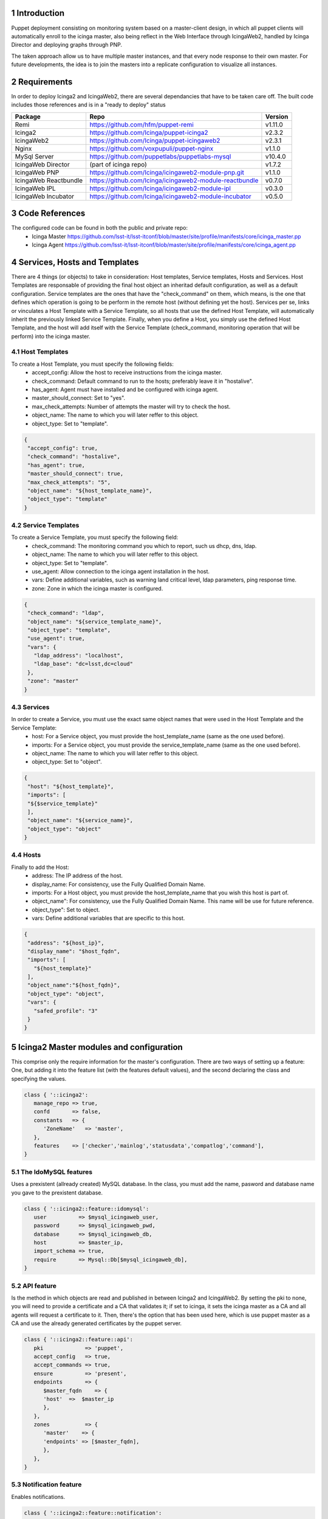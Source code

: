 
Introduction
============

Puppet deployment consisting on monitoring system based on a master-client design, 
in which all puppet clients will automatically enroll to the icinga master, also 
being reflect in the Web Interface through IcingaWeb2, handled by Icinga Director 
and deploying graphs through PNP.

The taken approach allow us to have multiple master instances, and that every node
response to their own master. For future developments, the idea is to join the 
masters into a replicate configuration to visualize all instances.

Requirements
============

In order to deploy Icinga2 and IcingaWeb2, there are several dependancies that have
to be taken care off. The built code includes those references and is in a "ready to
deploy" status

+-------------------------+---------------------------------------------------------+----------+
| Package                 |    Repo                                                 | Version  |
+=========================+=========================================================+==========+
|Remi                     | https://github.com/hfm/puppet-remi                      | v1.11.0  |
+-------------------------+---------------------------------------------------------+----------+
|Icinga2                  | https://github.com/Icinga/puppet-icinga2                | v2.3.2   |
+-------------------------+---------------------------------------------------------+----------+
|IcingaWeb2               | https://github.com/Icinga/puppet-icingaweb2             | v2.3.1   |
+-------------------------+---------------------------------------------------------+----------+
|Nginx                    | https://github.com/voxpupuli/puppet-nginx               | v1.1.0   |
+-------------------------+---------------------------------------------------------+----------+
|MySql Server             | https://github.com/puppetlabs/puppetlabs-mysql          | v10.4.0  |
+-------------------------+---------------------------------------------------------+----------+
|IcingaWeb Director       | (part of icinga repo)                                   | v1.7.2   |
+-------------------------+---------------------------------------------------------+----------+
|IcingaWeb PNP            | https://github.com/Icinga/icingaweb2-module-pnp.git     | v1.1.0   |
+-------------------------+---------------------------------------------------------+----------+
|IcingaWeb Reactbundle    | https://github.com/Icinga/icingaweb2-module-reactbundle | v0.7.0   |
+-------------------------+---------------------------------------------------------+----------+
|IcingaWeb IPL            | https://github.com/Icinga/icingaweb2-module-ipl         | v0.3.0   |
+-------------------------+---------------------------------------------------------+----------+
|IcingaWeb Incubator      | https://github.com/Icinga/icingaweb2-module-incubator   | v0.5.0   |
+-------------------------+---------------------------------------------------------+----------+

Code References
===============

The configured code can be found in both the public and private repo:
 - Icinga Master
   https://github.com/lsst-it/lsst-itconf/blob/master/site/profile/manifests/core/icinga_master.pp
 - Icinga Agent
   https://github.com/lsst-it/lsst-itconf/blob/master/site/profile/manifests/core/icinga_agent.pp


Services, Hosts and Templates
=============================

There are 4 things (or objects) to take in consideration: Host templates, Service templates, Hosts and Services.
Host Templates are responsable of providing the final host object an inheritad default configuration, as
well as a default configuration.
Service templates are the ones that have the "check_command" on them, which means, is the one that defines
which operation is going to be perform in the remote host (without defining yet the host).
Services per se, links or vinculates a Host Template with a Service Template, so all hosts that use the
defined Host Template, will automatically inherit the previously linked Service Template.
Finally, when you define a Host, you simply use the defined Host Template, and the host will add itself
with the Service Template (check_command, monitoring operation that will be perform) into the icinga
master.

Host Templates
--------------

To create a Host Template, you must specify the following fields:
   - accept_config:         Allow the host to receive instructions from the icinga master.
   - check_command:         Default command to run to the hosts; preferably leave it in "hostalive".
   - has_agent:             Agent must have installed and be configured with icinga agent.
   - master_should_connect: Set to "yes".
   - max_check_attempts:    Number of attempts the master will try to check the host.
   - object_name:           The name to which you will later reffer to this object.
   - object_type:           Set to "template".

.. code-block:: json

   {
    "accept_config": true,
    "check_command": "hostalive",
    "has_agent": true,
    "master_should_connect": true,
    "max_check_attempts": "5",
    "object_name": "${host_template_name}",
    "object_type": "template"
   }

Service Templates
-----------------

To create a Service Template, you must specify the following field:
   - check_command: The monitoring command you which to report, such us dhcp, dns, ldap.
   - object_name:   The name to which you will later reffer to this object.
   - object_type:   Set to "template".
   - use_agent:     Allow connection to the icinga agent installation in the host.
   - vars:          Define additional variables, such as warning land critical level, ldap parameters, ping response time.
   - zone:          Zone in which the icinga master is configured.

.. code-block:: json

   {
    "check_command": "ldap",
    "object_name": "${service_template_name}",
    "object_type": "template",
    "use_agent": true,
    "vars": {
      "ldap_address": "localhost",
      "ldap_base": "dc=lsst,dc=cloud"
    },
    "zone": "master"
   }

Services
--------

In order to create a Service, you must use the exact same object names that were used in the Host Template and the Service Template:
   - host:        For a Service object, you must provide the host_template_name (same as the one used before).
   - imports:     For a Service object, you must provide the service_template_name (same as the one used before).
   - object_name: The name to which you will later reffer to this object.
   - object_type: Set to "object".

.. code-block:: json

   {
    "host": "${host_template}",
    "imports": [
    "${$service_template}"
    ],
    "object_name": "${service_name}",
    "object_type": "object"
   }

Hosts
-----

Finally to add the Host:
   - address:      The IP address of the host.
   - display_name: For consistency, use the Fully Qualified Domain Name.
   - imports:      For a Host object, you must provide the host_template_name that you wish this host is part of.
   - object_name": For consistency, use the Fully Qualified Domain Name. This name will be use for future reference.
   - object_type": Set to object.
   - vars:         Define additional variables that are specific to this host.

.. code-block:: json

   {
    "address": "${host_ip}",
    "display_name": "$host_fqdn",
    "imports": [
      "${host_template}"
    ],
    "object_name":"${host_fqdn}",
    "object_type": "object",
    "vars": {
      "safed_profile": "3"
    }
   }


Icinga2 Master modules and configuration
========================================

This comprise only the require information for the master's configuration. There are two ways of setting up a feature:
One, but adding it into the feature list (with the features default values), and the second declaring the class and 
specifying the values.

.. code-block:: puppet

   class { '::icinga2':
      manage_repo => true,
      confd       => false,
      constants   => {
         'ZoneName'   => 'master',
      },
      features    => ['checker','mainlog','statusdata','compatlog','command'],
   }

The IdoMySQL features
---------------------

Uses a prexistent (allready created) MySQL database. In the class, you must add the name, pasword 
and database name you gave to the prexistent database.

.. code-block:: puppet

   class { '::icinga2::feature::idomysql':
      user          => $mysql_icingaweb_user,
      password      => $mysql_icingaweb_pwd,
      database      => $mysql_icingaweb_db,
      host          => $master_ip,
      import_schema => true,
      require       => Mysql::Db[$mysql_icingaweb_db],
   }

API feature
-----------

Is the method in which objects are read and published in between Icinga2 and IcingaWeb2. By setting the pki 
to none, you will need to provide a certificate and a CA that validates it; if set to icinga, it sets the icinga master as
a CA and all agents will request a certificate to it. Then, there's the option that has been used here, which is use puppet
master as a CA and use the already generated certificates by the puppet server.

.. code-block:: puppet

   class { '::icinga2::feature::api':
      pki             => 'puppet',
      accept_config   => true,
      accept_commands => true,
      ensure          => 'present',
      endpoints       => {
         $master_fqdn    => {
         'host'  =>  $master_ip
         },
      },
      zones           => {
         'master'    => {
         'endpoints' => [$master_fqdn],
         },
      },
   }

Notification feature
--------------------

Enables notifications.

.. code-block:: puppet

   class { '::icinga2::feature::notification':
      ensure    => present,
      enable_ha => true,
   }

Perfdata feature
----------------

Enables the processing of the data in order to generate graphs and data management.

.. code-block:: puppet

  class {'::icinga2::feature::perfdata':
    ensure => present,
  }

Api User
--------

The API user is am object (that in difference of the templates, it is being generated through puppet code), creates the 
user and password in which the Icinga2 and IcingaWeb2 instances communicate to each other. Bear in mind that the same
user adn password must be later used for the IcingaWeb2 configuration.

.. code-block:: puppet

   icinga2::object::apiuser { $api_user:
      ensure      => present,
      password    => $api_pwd,
      permissions => [ '*' ],
      target      => '/etc/icinga2/features-enabled/api-users.conf',
   }

Icinga2 Agent modules and configuration
========================================

The configuration only requires to establish that the repository is going to be handled by the icinga2 module, that the 
conf.d folder is not going to be considered and the only require feature (with defaul values) is mainlog.

.. code-block:: puppet

   class { '::icinga2':
      manage_repo => true,
      confd       => false,
      features    => ['mainlog'],
   }


API feature
-----------

The icinga agents must be aware of who the icinga master is, so it's important to declare it at the endpoint and zones. 
The pki, as well as in the master, is set to puppet, but also we have to set the agent to acept configurations and 
commands from the master; that is were the aceept_config and accept_commands come in place. 


.. code-block:: puppet

   class { '::icinga2::feature::api':
      pki             => 'puppet',
      accept_config   => true,
      accept_commands => true,
      ensure          => 'present',
      endpoints       => {
         $icinga_agent_fqdn  => {
         'host'  =>  $icinga_agent_ip
         },
         $icinga_master_fqdn => {
         'host'  =>  $icinga_master_ip,
         },
      },
      zones           => {
         $icinga_agent_fqdn => {
         'endpoints' => [$icinga_agent_fqdn],
         'parent'    => 'master',
         },
         'master'           => {
         'endpoints' => [$icinga_master_fqdn],
         },
      }
   }

IcingaWeb2 modules and configuration
========================================

This installation is only carried in the icinga master. As the configuration per se is quite reduced: The repo is being 
handled by the icinga2 module, hence the need of requiring that the icinga2 class gets deployed first. Also, setting
the log level to Info provides a better troubleshooting.

.. code-block:: puppet

   class {'::icingaweb2':
      manage_repo   => false,
      logging_level => 'INFO',
      require       => Class['::icinga2'],
   }

Monitoring Module
-----------------

This module is the one responsable of communicating with the icinga2 service over the API user/password, then this two MUST
be the same one as provided during the icinga agent module configuration.
The ido parameters are the ones that connects with the MySQL database; this ones, as well as with the API credentials, must
be the same as the one provided in the icinga module configuration.

.. code-block:: puppet

   class {'icingaweb2::module::monitoring':
      ensure            => present,
      ido_host          => $master_ip,
      ido_type          => 'mysql',
      ido_db_name       => $mysql_icingaweb_db,
      ido_db_username   => $mysql_icingaweb_user,
      ido_db_password   => $mysql_icingaweb_pwd,
      commandtransports => {
         $api_name => {
         transport => 'api',
         host      => $master_ip,
         port      => 5665,
         username  => $api_user,
         password  => $api_pwd,
         }
      }
   }

LDAP Configuration
------------------

There are four modules responsable of deploying, without further configuration, the LDAP service in the IcingaWeb platform.

Resources
^^^^^^^^^

The resource name will be associated with the set ldap_resource value. Is important, that later on, you will need that 
value to reference this particular resource.

.. code-block:: puppet
  
   icingaweb2::config::resource{ $ldap_resource:
      type         => 'ldap',
      host         => $ldap_server,
      port         => 389,
      ldap_root_dn => $ldap_root,
      ldap_bind_dn => $ldap_user,
      ldap_bind_pw => $ldap_pwd,
   }

Authmethod
^^^^^^^^^^

There are two ways to authenticate to the IcingaWeb WUI: ldap or mysql. Since we already declared the resource, the previously 
declared resource name must be used at the 'resource' value. Also worth mentioning that the backend value has to be set to ldap.

.. code-block:: puppet

   icingaweb2::config::authmethod { 'ldap-auth':
      backend                  => 'ldap',
      resource                 => $ldap_resource,
      ldap_user_class          => 'inetOrgPerson',
      ldap_filter              => $ldap_user_filter,
      ldap_user_name_attribute => 'uid',
      order                    => '05',
   }

Groupbackend
^^^^^^^^^^^^

Using the ldap resource, now the IcingaWeb reads and filters the groups from the remote LDAP server.

.. code-block:: puppet

   icingaweb2::config::groupbackend { 'ldap-groups':
      backend                   => 'ldap',
      resource                  => $ldap_resource,
      ldap_group_class          => 'groupOfNames',
      ldap_group_name_attribute => 'cn',
      ldap_group_filter         => $ldap_group_filter,
      ldap_base_dn              => $ldap_group_base,
   }

Roles
^^^^^

Finally there is the roles. A role defines one of the read groups and grants them priviledges, which can go from read only,
modify readdings, delete agents, force a 'check now' on a host/service, or even change configurations.

.. code-block:: puppet

   icingaweb2::config::role { 'Admin User':
      groups      => 'icinga-admins',
      permissions => '*',
   }

IcingaWeb Director
------------------

The Director uses it's own MySQL database and acts as an intermediary between Icinga2 and IcingaWeb2. This is the final piece
that puts toghether all the recopilated data into one place and displays it through the WUI. The API user and password MUST be
the same ones as provided during the Icinga2 and IcingaWeb2 IDO configuration

.. code-block:: puppet

   class {'icingaweb2::module::director':
      git_revision  => 'v1.7.2',
      db_host       => $master_ip,
      db_name       => $mysql_director_db,
      db_username   => $mysql_director_user,
      db_password   => $mysql_director_pwd,
      import_schema => true,
      kickstart     => true,
      endpoint      => $master_fqdn,
      api_host      => $master_ip,
      api_port      => 5665,
      api_username  => $api_user,
      api_password  => $api_pwd,
      require       => Mysql::Db[$mysql_director_db],
   }

The Director module requires three additional modules to properly work: Reactbundle, IPL and Incubator.

.. code-block:: puppet

   class {'icingaweb2::module::reactbundle':
      ensure         => present,
      git_repository => 'https://github.com/Icinga/icingaweb2-module-reactbundle',
      git_revision   => 'v0.7.0',
      require        => Class['::icingaweb2'],
   }
   class {'icingaweb2::module::ipl':
      ensure         => present,
      git_repository => 'https://github.com/Icinga/icingaweb2-module-ipl',
      git_revision   => 'v0.3.0',
      require        => Class['::icingaweb2'],
   }
   class {'icingaweb2::module::incubator':
      ensure         => present,
      git_repository => 'https://github.com/Icinga/icingaweb2-module-incubator',
      git_revision   => 'v0.5.0',
      require        => Class['::icingaweb2'],
   }

IcingaWeb PNP
-------------

Is a graphing add on to IcingaWeb, that along with npcd and npcdmod collects performance data files, that are later
processed by Icinga2 Perfdata. Then, the PNP module uses the processed data and displayed them into graphs.


.. code-block:: puppet

   vcsrepo { '/usr/share/icingaweb2/modules/pnp':
      ensure   => present,
      provider => git,
      source   => 'git://github.com/Icinga/icingaweb2-module-pnp.git',
      revision => 'v1.1.0',
      require  => Class['::icingaweb2'],
   }
   exec { 'icingacli module enable pnp':
      cwd     => '/var/tmp/',
      path    => ['/sbin', '/usr/sbin', '/bin'],
      onlyif  => ['test ! -d /etc/icingaweb2/enabledModules/pnp'],
      require => Class['icingaweb2::module::director'],
   }

Nginx
-----

Latest but not less important, is the Nginx module configuration. Nginx is a web server, that can also be used as a reverse proxy or 
loadbalancer. 

Nginx Server
^^^^^^^^^^^^

The core of the web service, is to declare the server. You must choose a name (to which later will be used to reference it). 

The components are explain as:
   - server_name:    This value is the one the server will respond to, so it's suggested to use the FQDN.
   - ssl:            Set to 'true' to enable ssl. If true, cert and key must be provided.
   - ssl_cert:       Absolute path to the SSL Certificate.
   - ssl_key:        Absolute path to the SSL Key.
   - ssl_redirect:   If 'true', all http requests will be redirect to https.
   - index_files:    Default index file that will be presented to the end user.
   - www_root:       Absolute path to the root folder of the service (most commonly /var/www/html).
   - include_files:  Absolute path to any other particular configuration file that must the considered.

In this case, letsencrypt was used to provied signed certificate, which will write the cert and key to the specify path that the 
module has set.

.. code-block:: puppet

   letsencrypt::certonly { $master_fqdn:
         plugin      => 'dns-route53',
         manage_cron => true,
   }

   nginx::resource::server { 'icingaweb2':
      server_name          => [$master_fqdn],
      ssl                  => true,
      ssl_cert             => "${le_root}/cert.pem",
      ssl_key              => "${le_root}/privkey.pem",
      ssl_redirect         => true,
      index_files          => ['index.php'],
      use_default_location => false,
      www_root             => '/usr/share/icingaweb2/public',
      include_files        => ['/etc/nginx/sites-available/pnp4nagios.conf'],
   }

Nginx Locations
^^^^^^^^^^^^^^^

IcingaWeb uses fastcgi, which is a protocol that allows interface for web server to interact with programs. In order for the locations
to work, the server name specified above must match the one of the locations. Is also important to set in every one of the the ssl and
ssl_only flags to 'true'.

.. code-block:: puppet

   
   nginx::resource::location { 'root':
      location    => '/',
      server      => 'icingaweb2',
      try_files   => ['$1', '$uri', '$uri/', '/index.php$is_args$args'],
      index_files => [],
      ssl         => true,
      ssl_only    => true,
   }
   nginx::resource::location { 'icingaweb':
      location       => '~ ^/icingaweb2(.+)?',
      location_alias => '/usr/share/icingaweb2/public',
      try_files      => ['$1', '$uri', '$uri/', '/icingaweb2/index.php$is_args$args'],
      index_files    => ['index.php'],
      server         => 'icingaweb2',
      ssl            => true,
      ssl_only       => true,
   }
   nginx::resource::location { 'icingaweb2_index':
      location      => '~ ^/index\.php(.*)$',
      server        => 'icingaweb2',
      ssl           => true,
      ssl_only      => true,
      index_files   => [],
      try_files     => ['$uri =404'],
      fastcgi       => '127.0.0.1:9000',
      fastcgi_index => 'index.php',
      fastcgi_param => {
         'ICINGAWEB_CONFIGDIR' => '/etc/icingaweb2',
         'REMOTE_USER'         => '$remote_user',
         'SCRIPT_FILENAME'     => '/usr/share/icingaweb2/public/index.php',
      },
   }

.. sectnum::

.. TODO: Delete the note below before merging new content to the master branch.

